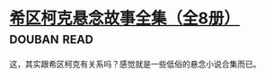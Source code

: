 * [[https://book.douban.com/subject/6082229/][希区柯克悬念故事全集（全8册）]]    :douban:read:
这，其实跟希区柯克有关系吗？感觉就是一些低俗的悬念小说合集而已。
